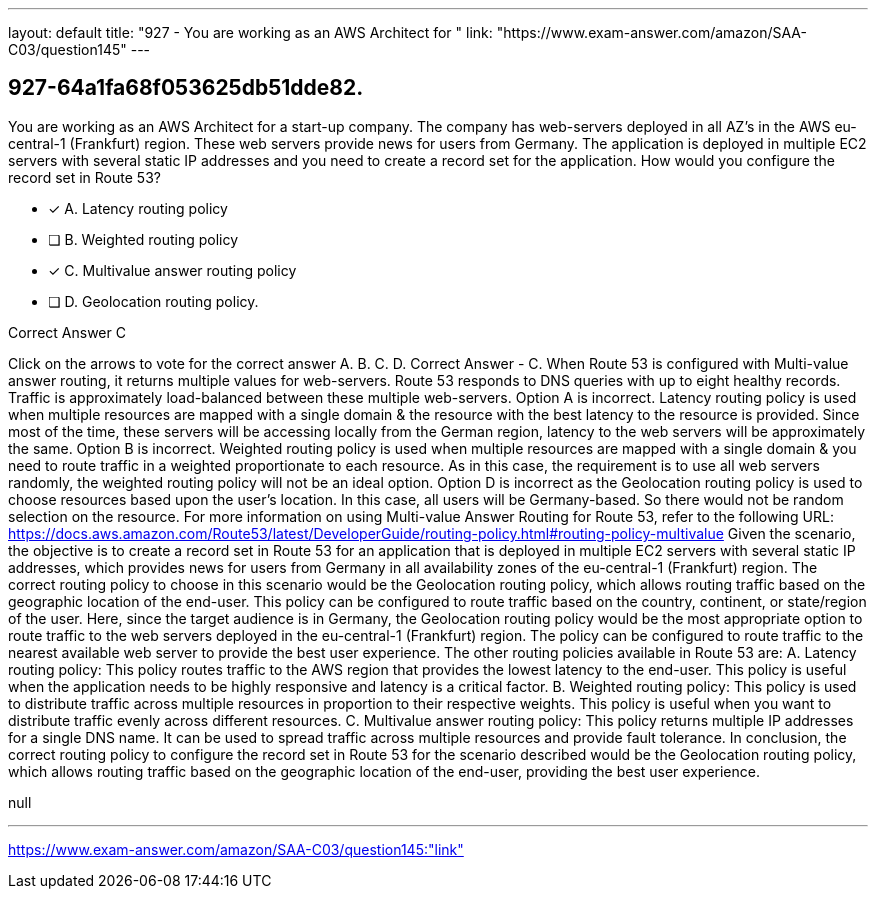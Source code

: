 ---
layout: default 
title: "927 - You are working as an AWS Architect for "
link: "https://www.exam-answer.com/amazon/SAA-C03/question145"
---


[.question]
== 927-64a1fa68f053625db51dde82.


****

[.query]
--
You are working as an AWS Architect for a start-up company.
The company has web-servers deployed in all AZ's in the AWS eu-central-1 (Frankfurt) region.
These web servers provide news for users from Germany.
The application is deployed in multiple EC2 servers with several static IP addresses and you need to create a record set for the application.
How would you configure the record set in Route 53?


--

[.list]
--
* [*] A. Latency routing policy
* [ ] B. Weighted routing policy
* [*] C. Multivalue answer routing policy
* [ ] D. Geolocation routing policy.

--
****

[.answer]
Correct Answer  C

[.explanation]
--
Click on the arrows to vote for the correct answer
A.
B.
C.
D.
Correct Answer - C.
When Route 53 is configured with Multi-value answer routing, it returns multiple values for web-servers.
Route 53 responds to DNS queries with up to eight healthy records.
Traffic is approximately load-balanced between these multiple web-servers.
Option A is incorrect.
Latency routing policy is used when multiple resources are mapped with a single domain &amp; the resource with the best latency to the resource is provided.
Since most of the time, these servers will be accessing locally from the German region, latency to the web servers will be approximately the same.
Option B is incorrect.
Weighted routing policy is used when multiple resources are mapped with a single domain &amp; you need to route traffic in a weighted proportionate to each resource.
As in this case, the requirement is to use all web servers randomly, the weighted routing policy will not be an ideal option.
Option D is incorrect as the Geolocation routing policy is used to choose resources based upon the user's location.
In this case, all users will be Germany-based.
So there would not be random selection on the resource.
For more information on using Multi-value Answer Routing for Route 53, refer to the following URL:
https://docs.aws.amazon.com/Route53/latest/DeveloperGuide/routing-policy.html#routing-policy-multivalue
Given the scenario, the objective is to create a record set in Route 53 for an application that is deployed in multiple EC2 servers with several static IP addresses, which provides news for users from Germany in all availability zones of the eu-central-1 (Frankfurt) region.
The correct routing policy to choose in this scenario would be the Geolocation routing policy, which allows routing traffic based on the geographic location of the end-user. This policy can be configured to route traffic based on the country, continent, or state/region of the user.
Here, since the target audience is in Germany, the Geolocation routing policy would be the most appropriate option to route traffic to the web servers deployed in the eu-central-1 (Frankfurt) region. The policy can be configured to route traffic to the nearest available web server to provide the best user experience.
The other routing policies available in Route 53 are:
A. Latency routing policy: This policy routes traffic to the AWS region that provides the lowest latency to the end-user. This policy is useful when the application needs to be highly responsive and latency is a critical factor.
B. Weighted routing policy: This policy is used to distribute traffic across multiple resources in proportion to their respective weights. This policy is useful when you want to distribute traffic evenly across different resources.
C. Multivalue answer routing policy: This policy returns multiple IP addresses for a single DNS name. It can be used to spread traffic across multiple resources and provide fault tolerance.
In conclusion, the correct routing policy to configure the record set in Route 53 for the scenario described would be the Geolocation routing policy, which allows routing traffic based on the geographic location of the end-user, providing the best user experience.
--

[.ka]
null

'''



https://www.exam-answer.com/amazon/SAA-C03/question145:"link"


